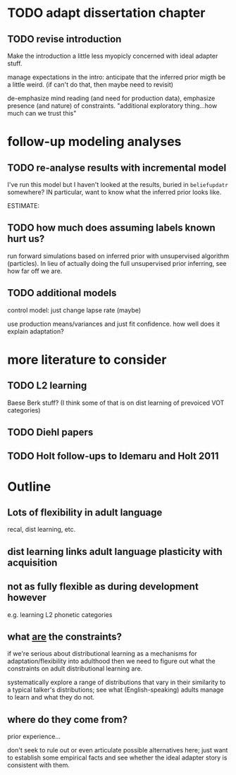 * TODO adapt dissertation chapter
  
** TODO revise introduction

   Make the introduction a little less myopicly concerned with ideal adapter
   stuff.

   manage expectations in the intro: anticipate that the inferred prior migth be
   a little weird. (if can't do that, then maybe need to revisit)

   de-emphasize mind reading (and need for production data), emphasize presence
   (and nature) of constraints.  "additional exploratory thing...how much can we
   trust this"

  
* follow-up modeling analyses

** TODO re-analyse results with incremental model

   I've run this model but I haven't looked at the results, buried in
   ~beliefupdatr~ somewhere?  IN particular, want to know what the inferred prior
   looks like.

   ESTIMATE: 

** TODO how much does assuming labels known hurt us?

   run forward simulations based on inferred prior with unsupervised algorithm
   (particles).  In lieu of actually doing the full unsupervised prior inferring,
   see how far off we are.

** TODO additional models

   control model: just change lapse rate (maybe)

   use production means/variances and just fit confidence.  how well does it
   explain adaptation?

   
* more literature to consider

** TODO L2 learning

   Baese Berk stuff?  (I think some of that is on dist learning of prevoiced VOT
   categories)

** TODO Diehl papers

** TODO Holt follow-ups to Idemaru and Holt 2011

* Outline

** Lots of flexibility in adult language

   recal, dist learning, etc.

** dist learning links adult language plasticity with acquisition

** not as fully flexible as during development however

   e.g. learning L2 phonetic categories

** what _are_ the constraints?

   if we're serious about distributional learning as a mechanisms for
   adaptation/flexibility into adulthood then we need to figure out what the
   constraints on adult distributional learning are.

   systematically explore a range of distributions that vary in their similarity
   to a typical talker's distributions; see what (English-speaking) adults
   manage to learn and what they do not.
   
** where do they come from?

   prior experience...

   don't seek to rule out or even articulate possible alternatives here; just
   want to establish some empirical facts and see whether the ideal adapter
   story is consistent with them.
